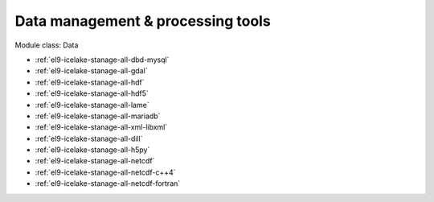 .. _el9-icelake-stanage-data:

Data management & processing tools
^^^^^^^^^^^^^^^^^^^^^^^^^^^^^^^^^^

Module class: Data

* :ref:`el9-icelake-stanage-all-dbd-mysql`
* :ref:`el9-icelake-stanage-all-gdal`
* :ref:`el9-icelake-stanage-all-hdf`
* :ref:`el9-icelake-stanage-all-hdf5`
* :ref:`el9-icelake-stanage-all-lame`
* :ref:`el9-icelake-stanage-all-mariadb`
* :ref:`el9-icelake-stanage-all-xml-libxml`
* :ref:`el9-icelake-stanage-all-dill`
* :ref:`el9-icelake-stanage-all-h5py`
* :ref:`el9-icelake-stanage-all-netcdf`
* :ref:`el9-icelake-stanage-all-netcdf-c++4`
* :ref:`el9-icelake-stanage-all-netcdf-fortran`
